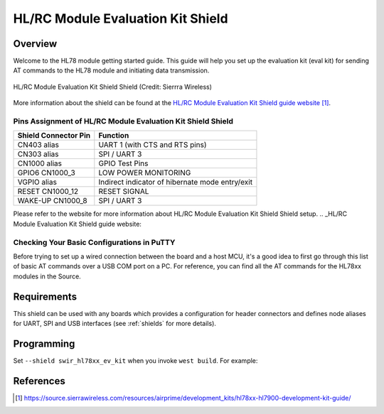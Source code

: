 .. _swir_hl78xx_ev_kit:

HL/RC Module Evaluation Kit Shield
##################################

Overview
********

Welcome to the HL78 module getting started guide.
This guide will help you set up the evaluation kit (eval kit)
for sending AT commands to the HL78 module and initiating data transmission.

.. figure:: img/SW-Dev-RC76.3.webp
   :align: center
   :alt: HL/RC Module Evaluation Kit Shield Shield

   HL/RC Module Evaluation Kit Shield Shield (Credit: Sierrra Wireless)

More information about the shield can be found at the `HL/RC Module Evaluation Kit Shield guide website`_.

Pins Assignment of HL/RC Module Evaluation Kit Shield Shield
============================================================
+--------------------------+----------------------------------------------------------+
| Shield Connector Pin     | Function                                                 |
+==========================+==========================================================+
| CN403 alias              | UART 1 (with CTS and RTS pins)                           |
+--------------------------+----------------------------------------------------------+
| CN303 alias              | SPI / UART 3                                             |
+--------------------------+----------------------------------------------------------+
| CN1000 alias             | GPIO Test Pins                                           |
+--------------------------+----------------------------------------------------------+
| GPIO6 CN1000_3           | LOW POWER MONITORING                                     |
+--------------------------+----------------------------------------------------------+
| VGPIO alias              | Indirect indicator of hibernate mode entry/exit          |
+--------------------------+----------------------------------------------------------+
| RESET CN1000_12          | RESET SIGNAL                                             |
+--------------------------+----------------------------------------------------------+
| WAKE-UP CN1000_8         | SPI / UART 3                                             |
+--------------------------+----------------------------------------------------------+

Please refer to the website for more information about HL/RC Module Evaluation Kit Shield Shield setup.
.. _HL/RC Module Evaluation Kit Shield guide website:

Checking Your Basic Configurations in PuTTY
===========================================
Before trying to set up a wired connection between the board and a host MCU,
it's a good idea to first go through this list of basic AT commands over a
USB COM port on a PC. For reference, you can find all the AT commands for the
HL78xx modules in the Source.

Requirements
************

This shield can be used with any boards which provides a configuration for
header connectors and defines node aliases for UART, SPI and USB interfaces (see
:ref:`shields` for more details).

Programming
***********

Set ``--shield swir_hl78xx_ev_kit`` when you invoke ``west build``. For
example:

.. zephyr-app-commands::
   :zephyr-app: samples/drivers/modem/hello_hl78xx
   :board: st/nucleo_u575zi_q
   :shield: swir_hl78xx_ev_kit
   :goals: build

References
**********

.. target-notes::

.. _HL/RC Module Evaluation Kit Shield guide website:
   https://source.sierrawireless.com/resources/airprime/development_kits/hl78xx-hl7900-development-kit-guide/

.. _HL/RC Module Evaluation Kit Shield specification website:
   https://info.sierrawireless.com/iot-modules-evaluation-kit#guide-for-the-hl78-series-evaluation-kit
